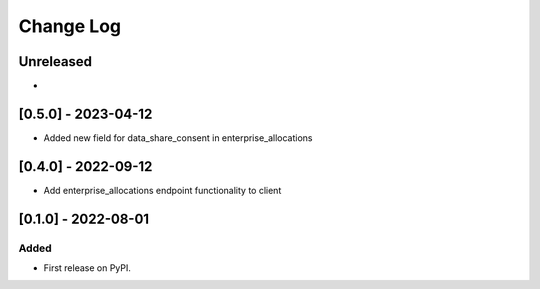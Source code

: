 Change Log
----------

..
   All enhancements and patches to getsmarter-api-clients will be documented
   in this file.  It adheres to the structure of https://keepachangelog.com/ ,
   but in reStructuredText instead of Markdown (for ease of incorporation into
   Sphinx documentation and the PyPI description).
   
   This project adheres to Semantic Versioning (https://semver.org/).

.. There should always be an "Unreleased" section for changes pending release.

Unreleased
~~~~~~~~~~

*

[0.5.0] - 2023-04-12
~~~~~~~~~~~~~~~~~~~~

* Added new field for data_share_consent in enterprise_allocations

[0.4.0] - 2022-09-12
~~~~~~~~~~~~~~~~~~~~

* Add enterprise_allocations endpoint functionality to client

[0.1.0] - 2022-08-01
~~~~~~~~~~~~~~~~~~~~~~~~~~~~~~~~~~~~~~~~~~~~~~~~

Added
_____

* First release on PyPI.
